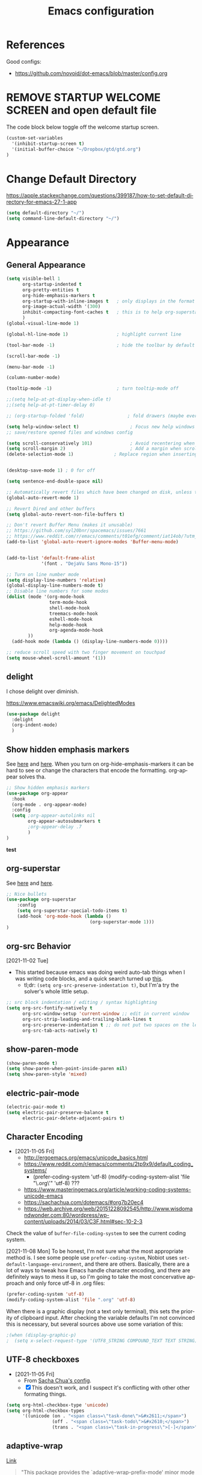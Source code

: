 #+TITLE: Emacs configuration
#+DESCRIPTION: An org-babel based emacs configuration
#+LANGUAGE: en
#+PROPERTY: results silent


* References
Good configs:
- https://github.com/novoid/dot-emacs/blob/master/config.org
* REMOVE STARTUP WELCOME SCREEN and open default file
The code block below toggle off the welcome startup screen.

#+BEGIN_SRC emacs-lisp
(custom-set-variables
  '(inhibit-startup-screen t)
  '(initial-buffer-choice "~/Dropbox/gtd/gtd.org")
)
#+END_SRC
* Change Default Directory
https://apple.stackexchange.com/questions/399187/how-to-set-default-directory-for-emacs-27-1-app
#+BEGIN_SRC emacs-lisp
(setq default-directory "~/")
(setq command-line-default-directory "~/")
#+END_SRC

* Appearance
** General Appearance
#+BEGIN_SRC emacs-lisp
(setq visible-bell 1
      org-startup-indented t
      org-pretty-entities t
      org-hide-emphasis-markers t
      org-startup-with-inline-images t   ; only displays in the format [[file:path-to-file]], nothing else.
      org-image-actual-width '(300)
      inhibit-compacting-font-caches t   ; this is to help org-superstar run quickly with large files
      )
(global-visual-line-mode 1)

(global-hl-line-mode 1)                  ; highlight current line

(tool-bar-mode -1)                       ; hide the toolbar by default (the one with the silly icons)

(scroll-bar-mode -1)

(menu-bar-mode -1)

(column-number-mode)

(tooltip-mode -1)                        ; turn tooltip-mode off

;;(setq help-at-pt-display-when-idle t)
;;(setq help-at-pt-timer-delay 0)

;; (org-startup-folded 'fold)                ; fold drawers (maybe everything?) on org-mode startup

(setq help-window-select t)                   ; Focus new help windows when opened)
;; save/restore opened files and windows config

(setq scroll-conservatively 101)              ; Avoid recentering when scrolling far
(setq scroll-margin 2)                        ; Add a margin when scrolling vertically
(delete-selection-mode 1)               ; Replace region when inserting text


(desktop-save-mode 1) ; 0 for off

(setq sentence-end-double-space nil)

;; Automatically revert files which have been changed on disk, unless the buffer contains unsaved changes
(global-auto-revert-mode 1)

;; Revert Dired and other buffers
(setq global-auto-revert-non-file-buffers t)

;; Don't revert Buffer Menu (makes it unusable)
;; https://github.com/syl20bnr/spacemacs/issues/7661
;; https://www.reddit.com/r/emacs/comments/t01efg/comment/iat14ob/?utm_source=share&utm_medium=web2x&context=3
(add-to-list 'global-auto-revert-ignore-modes 'Buffer-menu-mode)


(add-to-list 'default-frame-alist
             '(font . "DejaVu Sans Mono-15"))

;; Turn on line number mode
(setq display-line-numbers 'relative)
(global-display-line-numbers-mode t)
;; Disable line numbers for some modes
(dolist (mode '(org-mode-hook
                term-mode-hook
                shell-mode-hook
                treemacs-mode-hook
                eshell-mode-hook
                help-mode-hook
                org-agenda-mode-hook
		))
  (add-hook mode (lambda () (display-line-numbers-mode 0))))

;; reduce scroll speed with two finger movement on touchpad
(setq mouse-wheel-scroll-amount '(1))
#+END_SRC


** delight
I chose delight over diminish.

https://www.emacswiki.org/emacs/DelightedModes

#+begin_src emacs-lisp
(use-package delight
  :delight
  (org-indent-mode)
  )
#+end_src
** Show hidden emphasis markers
See [[https://lucidmanager.org/productivity/ricing-org-mode/][here]] and [[https://github.com/awth13/org-appear][here]].
When you turn on org-hide-emphasis-markers it can be hard to see or change the characters that encode the formatting. org-appear solves tha.
#+BEGIN_SRC emacs-lisp
  ;; Show hidden emphasis markers
  (use-package org-appear
    :hook
    (org-mode . org-appear-mode)
    :config
    (setq ;org-appear-autolinks nil
          org-appear-autosubmarkers t
          ;org-appear-delay .7
          )
  )
#+END_SRC
*test*
** org-superstar
See [[https://lucidmanager.org/productivity/ricing-org-mode/][here]] and [[https://github.com/integral-dw/org-superstar-mode][here]].
#+BEGIN_SRC emacs-lisp
  ;; Nice bullets
  (use-package org-superstar
      :config
      (setq org-superstar-special-todo-items t)
      (add-hook 'org-mode-hook (lambda ()
                                 (org-superstar-mode 1)))
  )
#+END_SRC
** org-src Behavior
[2021-11-02 Tue]
- This started because emacs was doing weird auto-tab things when I was writing code blocks, and a quick search turned up [[https://github.com/syl20bnr/spacemacs/issues/13255#issuecomment-592998372][this]].
  - tl;dr: =(setq org-src-preserve-indentation t)=, but I'm'a try the solver's whole little setup.
#+begin_src emacs-lisp
  ;; src block indentation / editing / syntax highlighting
  (setq org-src-fontify-natively t
        org-src-window-setup 'current-window ;; edit in current window
        org-src-strip-leading-and-trailing-blank-lines t
        org-src-preserve-indentation t ;; do not put two spaces on the left
        org-src-tab-acts-natively t)
#+end_src
** show-paren-mode
#+begin_src emacs-lisp
(show-paren-mode t)
(setq show-paren-when-point-inside-paren nil)
(setq show-paren-style 'mixed)
#+end_src
** electric-pair-mode
#+begin_src emacs-lisp
(electric-pair-mode t)
(setq electric-pair-preserve-balance t
      electric-pair-delete-adjacent-pairs t)
#+end_src
** Character Encoding
- [2021-11-05 Fri]
  - http://ergoemacs.org/emacs/unicode_basics.html
  - https://www.reddit.com/r/emacs/comments/2tp9x9/default_coding_systems/
    - (prefer-coding-system 'utf-8) (modify-coding-system-alist 'file "\.org\'" 'utf-8) ???
  - https://www.masteringemacs.org/article/working-coding-systems-unicode-emacs
  - https://sachachua.com/dotemacs/#org7b20ec4
  - https://web.archive.org/web/20151228092545/http://www.wisdomandwonder.com:80/wordpress/wp-content/uploads/2014/03/C3F.html#sec-10-2-3

Check the value of =buffer-file-coding-system= to see the current coding system.

[2021-11-08 Mon] To be honest, I'm not sure what the most appropriate method is. I see some people use =prefer-coding-system=, Nobiot uses =set-default-language-environment=, and there are others. Basically, there are a lot of ways to tweak how Emacs handle character encoding, and there are definitely ways to mess it up, so I'm going to take the most concervative approach and only force utf-8 in .org files:
#+begin_src emacs-lisp
(prefer-coding-system 'utf-8)
(modify-coding-system-alist 'file ".org" 'utf-8)
#+end_src


When there is a graphic display (not a text only terminal), this sets the priority of clipboard input. After checking the variable defaults I'm not convinced this is necessary, but several sources above use some variation of this:
#+begin_src emacs-lisp
;(when (display-graphic-p)
;  (setq x-select-request-type '(UTF8_STRING COMPOUND_TEXT TEXT STRING)))
#+end_src
** UTF-8 checkboxes
- [2021-11-05 Fri]
  - From [[https://sachachua.com/dotemacs/#orgabdc8bc][Sacha Chua's config]].
  - [X] This doesn't work, and I suspect it's conflicting with other other formating things.

#+begin_src emacs-lisp
(setq org-html-checkbox-type 'unicode)
(setq org-html-checkbox-types
      '((unicode (on . "<span class=\"task-done\">&#x2611;</span>")
                 (off . "<span class=\"task-todo\">&#x2610;</span>")
                 (trans . "<span class=\"task-in-progress\">[-]</span>"))))
#+end_src
** adaptive-wrap
[[https://elpa.gnu.org/packages/adaptive-wrap.html][Link]]
#+begin_quote
"This package provides the `adaptive-wrap-prefix-mode' minor mode which sets
the wrap-prefix property on the fly so that single-long-line paragraphs get
word-wrapped in a way similar to what you'd get with M-q using
adaptive-fill-mode, but without actually changing the buffer's text."
#+end_quote

[[https://github.com/emacs-straight/adaptive-wrap/blob/master/adaptive-wrap.el][Source Code]]

It solves my issue of wanting the first line of my paragraphs indented well enough.

See [[https://emacs.stackexchange.com/a/14590][here]] and [[https://stackoverflow.com/a/13561223][here]] for examples of calling it in config, but no examples with use-package yet.

** Windows split behavior
[[https://emacs.stackexchange.com/a/33756][Source]], thought most of the more complicated bits aren't going to be invoked much. In fact, you can get rid of them and just the changed split thresholds will get the performance that I want (split to the left or right, instead of always creating these lower splits).
#+BEGIN_SRC emacs-lisp
(setq split-height-threshold 80
      split-width-threshold 80)

(defun my-split-window-sensibly (&optional window)
    "replacement `split-window-sensibly' function which prefers vertical splits"
    (interactive)
    (let ((window (or window (selected-window))))
        (or (and (window-splittable-p window t)
                 (with-selected-window window
                     (split-window-right)))
            (and (window-splittable-p window)
                 (with-selected-window window
                     (split-window-below))))))

(setq split-window-preferred-function 'my-split-window-sensibly)
#+END_SRC


** Themes:
*** gruvbox-theme
Use the [[https://github.com/Greduan/emacs-theme-gruvbox][gruvbox theme]].

This has been superceded by [[*doom-themes][doom-themes]].
#+begin_src emacs-lisp
(use-package gruvbox-theme
  :config
  (load-theme 'gruvbox-dark-medium t)
  )
#+end_src
** which-key
From [[https://www.youtube.com/watch?v=mBPQI71XaXU][here]].
And mostly [[https://dev.to/deciduously/how-i-emacs-and-so-can-you-packages-m9p][here]].
Documentation [[https://github.com/justbur/emacs-which-key#initial-setup][here]]
#+begin_src emacs-lisp
(use-package which-key
  :init
  (which-key-mode)
  :config
  (which-key-setup-side-window-bottom)
  (setq which-key-sort-order 'which-key-key-order)
  ;; Allow C-h to trigger which-key before it is done automatically
  (setq which-key-show-early-on-C-h t)
  ;; make sure which-key doesn't show normally but refreshes quickly after it is
  ;; triggered.
  (setq which-key-idle-delay 10)
  (setq which-key-idle-secondary-delay 0.05)
  :bind (("C-h m" . which-key-show-top-level))
  :delight which-key-mode)

#+end_src
** minimap
For some reasons, this does not work in an org document.
Which is very sad, but I'm keeping it here anyway.

[2023-08-01 Tue] - Solved it. See [[https://stackoverflow.com/a/29441574][here]].
- Yeah, this is really messy and not working how I want, so...

Also, check out [[https://github.com/zk-phi/sublimity][sublimity]] sometime for a possible alternative.

#+begin_src emacs-lisp
(use-package minimap
  :config
  ;; (setq minimap-major-modes '(prog-mode))
  ;; (setq minimap-window-location 'right)
  ;; (setq minimap-automatically-delete-window nil)
  ;; (setq minimap-recreate-window 't)
  
)
#+end_src
** eglot
eglot is a language service provider. It gives information on things like syntax.
#+begin_src emacs-lisp

#+end_src
* Remapping
#+begin_src emacs-lisp
(global-set-key (kbd "C-v") 'yank)
(global-set-key (kbd "M-v") 'kill-ring-save)
(global-set-key (kbd "C-z") 'undo-tree-undo)
;; (global-set-key (kbd "C-S-v") 'scroll-up-command)
(global-set-key (kbd "C-:") 'eval-expression)
(global-set-key (kbd "C-h n") nil)
(global-set-key (kbd "C-h C-n") nil)
;(global-set-key (kbd "C-x 4-s") 'window-swap-states) ; not working
(global-set-key (kbd "M-z") 'zap-up-to-char)
(global-set-key (kbd "<mouse-3>") 'mouse-major-mode-menu)
(global-set-key (kbd "<C-mouse-3>") 'mouse-popup-menubar)

#+end_src
* Completion Tools
See [[https://www.youtube.com/watch?v=Vx0bSKF4y78&t=6s][this video]].
And [[https://lucidmanager.org/productivity/emacs-completion-system/][this page]].
** helm-org-rifle
#+BEGIN_SRC emacs-lisp
(use-package helm-org-rifle)
#+END_SRC

** helm
#+BEGIN_SRC emacs-lisp
(use-package helm
  :delight helm-mode
  :config
  (require 'helm-config)

  :init
  (helm-mode 1)
  :bind
  (("M-x"     . helm-M-x) ;; Evaluate functions
   ("C-x C-f" . helm-find-files) ;; Open or create files
   ("C-x b"   . helm-mini) ;; Select buffers
   ("C-x C-r" . helm-recentf) ;; Select recently saved files
   ("C-c i"   . helm-imenu) ;; Select document heading
   ("M-y"     . helm-show-kill-ring) ;; Show the kill ring
   )
  )
#+END_SRC

** corfu
Pulled directly from [[https://github.com/Gavinok/emacs.d/blob/main/init.el][here]].
Explained [[https://www.youtube.com/watch?v=Vx0bSKF4y78&t=568s][here]].

This really only works with code, and I don't really edit code in emacs yet, so I've commented it out for now until I return to it.

#+begin_src emacs-lisp
;(use-package corfu
;  ;; Optional customizations
;  :custom
;  (corfu-cycle t)                 ; Allows cycling through candidates
;  (corfu-auto t)                  ; Enable auto completion
;  (corfu-auto-prefix 2)
;  (corfu-auto-delay 0.0)
;  (corfu-echo-documentation 0.25) ; Enable documentation for completions
;  (corfu-preview-current 'insert) ; Do not preview current candidate
;  (corfu-preselect-first nil)
;  (corfu-on-exact-match nil)      ; Don't auto expand tempel snippets
;
;  ;; Optionally use TAB for cycling, default is 'corfu-complete'.
;  :bind (:map corfu-map
;              ("M-SPC" . corfu-insert-separator)
;              ("TAB"     . corfu-next)
;              ([tab]     . corfu-next)
;              ("S-TAB"   . corfu-previous)
;              ([backtab] . corfu-previous)
;              ("S-<return>" . corfu-insert)
;              ("RET"     . nil) ;; leave my enter alone!
;              )
;
;  :init
;  (global-corfu-mode)
;  (corfu-history-mode)
;  :config
;  (setq tab-always-indent 'complete)
;  (add-hook 'eshell-mode-hook
;            (lambda () (setq-local corfu-quit-at-boundary t
;                              corfu-quit-no-match t
;                              corfu-auto nil)
;              (corfu-mode))))

#+end_src

* regex stuff
https://www.masteringemacs.org/article/re-builder-interactive-regexp-builder
https://karthinks.com/software/bridging-islands-in-emacs-1/
https://github.com/joddie/pcre2el


* Spelling
** aspell
aspell is the spell-check engine which ispell or flyspell use in their backend.

I used [[https://www.reddit.com/r/emacs/comments/nill3z/what_is_the_correct_way_to_spellchecking_on/][these]] [[https://www.reddit.com/r/emacs/comments/nill3z/what_is_the_correct_way_to_spellchecking_on/][two]] reddit posts to start, then [[https://emacs.stackexchange.com/a/45752][this]] stack exchange answer to muddle through getting this to work on Windows.

I ended up adding all three of these to PATH cause the first one alone didn't work:
- =C:\msys64\mingw64\bin\=
- =C:\msys64\mingw64\lib\=
- =C:\msys64\mingw64\lib\aspell-0.60=

Oh yeah, and I did the whole thing through =msys32= as laid out in the stack exchange article linked above, mostly because that's the only way to get the version 0.60 build and emacs 26+ doesn't accept the 0.50 build available online, which is the most recent one available for Windows (from 2002).

For a little more about how aspell is called into emacs, see [[https://emacs.stackexchange.com/a/60722][here]].


I've been getting weird results with too many suggestions including a bunch on non-words. [[http://blog.binchen.org/posts/what-s-the-best-spell-check-set-up-in-emacs/][This blog post]] is the only thing I've found which depicts exactly my problem. Seems like it has something to do with ispell and flycheck colliding over the =--run-together= argument, which is sounds like may have been replaced by =--camel-case=?


#+begin_src emacs-lisp
(cond
 ((string-equal system-type "windows-nt")
  (progn
    (setq ispell-program-name "aspell")
    (setq ispell-extra-args '("--sug-mode=ultra"
			      "--lang=en_US"
			      "--camel-case"
			      )))))

#+end_src
** flyspell-correct
The [[https://github.com/d12frosted/flyspell-correct][github page]] for flyspell-correct covers the install just fine.

Check out [[https://stackoverflow.com/a/60034059][this stack overflow]] for some stuff turning the right version on in the right modes. In particular, I borrowed a bunch from [[https://stackoverflow.com/a/60034059][this answer]].

#+begin_src emacs-lisp
(use-package flyspell-correct
  :ensure t
  :after flyspell
  :bind (:map flyspell-mode-map
	      ("C-;" . flyspell-correct-wrapper)
	      )
  )

(use-package flyspell-correct-helm
  :ensure t
  :after flyspell-correct
  :config
  (defun flyspell-most-modes() 
     (add-hook 'text-mode-hook 'flyspell-mode) 
     (add-hook 'prog-mode-hook 'flyspell-prog-mode)
     (dolist (hook '(change-log-mode-hook log-edit-mode-hook)) 
       (add-hook hook (lambda () 
                        (flyspell-mode -1)))))
  (flyspell-most-modes))
#+end_src

* multiple-cursors

[[https://www.reddit.com/r/emacs/comments/iu0euj/comment/g5i3lcr/?utm_source=share&utm_medium=web2x&context=3][Source]].

#+begin_src emacs-lisp
(use-package multiple-cursors
  :ensure   t
  :bind (("H-SPC" . set-rectangular-region-anchor)
         ("C-M-SPC" . set-rectangular-region-anchor)
         ("C->" . mc/mark-next-like-this)
         ("C-<" . mc/mark-previous-like-this)
         ("C-c C->" . mc/mark-all-like-this)
         ("C-c C-SPC" . mc/edit-lines)
	   ("C-S-<mouse-1>" . 'mc/add-cursor-on-click)
         ))
#+end_src

* org derivatives
** Design
- [[https://www.reddit.com/r/orgmode/comments/i16xti/question_any_problems_assigning_orgroamdirectory/][This]] has some good notes about how org-mode and org-roam directories should relate.
  - You don't want org-agenda looking at your org-roam dir. It's not optimized to parse lots of small files.
  - I believe that your cannot run roam backlinks to files outside of roam's designated dir.
  - Many people have a dir for each, side by side, so roam backlinks will not work with org-roam files.
  - However, in theory you can assign both to the same dir, then tweak all your org-roam-capture-templates to create files in a org-roam subdir. In theory, this gets you the best of both worlds (assuming you tell org-agenda not to search the roam subdir).
  - People often create a subdir within their org-roam dir to contain their dailies.

- [[https://www.orgroam.com/manual.html#How-do-I-have-more-than-one-Org_002droam-directory_003f][This]] explains how to set the value of org-roam-directory to be different in different directories.

*** File Structure:
#+begin_example

org
|    roam-note1.org
|    roam-note2.org
|
|
|----gtd
|    |    gtd.org
|    |    |    * Projects
|    |    |    * Work
|    |    |    * All the little things
|    |    inbox.org for captures
|    |    
|    |----gtd-archive (backup, auto-save, and archive for gtd material)
|----templates
|----notes-archive (backup, auto-save, and archive for roam notes)
|----dailies  
|    |    date.org
|    |    date.org
|----images

#+end_example

[2023-02-05 Sun] But I'm thinking of changing to something more like:

#+begin_example

org
|    roam-note1.org
|    roam-note2.org
|
|
|----gtd
|    |----gtd1.org for personal projects
|    |----gtdcf.org for work
|    |----gtd2.org for all the little things
|    |----inbox.org for captures
|    |----gtd-archive (backup, auto-save, and archive for gtd material)
|----templates
|----notes-archive (backup, auto-save, and archive for roam notes)
|----dailies  
|    |    date.org
|    |    date.org
|----images

#+end_example
*** Work Flow:
- Text enters the system through either captures (witch get appended to a heading in inbox.org) or through a daily note, which serves as more of a daily workspace for ideas that need forming, especially for thoughts that I am discovering and so don't have any sort of title. Text from a daily note might get moved into a capture once it has a little more clarity.
  - Daily notes serve as both workspaces for ideas that need forming and as a narrative or documentation of my day as I write to myself to find out what I am thinking.
    - Text that reaches some form should get refiled, either into the inbox or gtd or some permanent note. In the case of the latter, include a link.
- Tasks and projects (groups of tasks) go to gtd.org
- 

Gah, I'm thinking in too much detail already.
Think about how you think, and how my brain likes to flow through these things over time.

I start with one of 7 things:
1. An addition to an existing work.
2. A task; something I need to do, or a bunch of somethings (a project)
3. An idea, or an inspiration. It may take a while to figure out where it should go, or even what to call it.
4. A question; a line of inquiry. This too might change and narrow or split in its pursuit.
5. Notes on a meeting, the events of the day, and/or an important piece of information that I need to retain and access in the future.
6. An 'original' or synthesized thought; a conclusion, rooted in sources but standing on its own.
7. Notes on a 'text', or extracts, with bibliographic reference to that text.

It begins as either a dashed off thing, to be removed from my thoughts as soon as possible in order to not interrupt a focus, or as a shaped an growing thing that slowly takes form as I work it in my daily note.

Once it is sufficiently fleshed out and contextualized to stand on its own (that I may find it again, having fully forgotten it, I should not wonder the when, what, or why of it and be vexxed) it should be moved to the appropriate place.
What I don't know (and do not /yet/ need to know) is the nature of these places. Should they be files? Headings? Directories? Tags?
For instance, should most all of my tasks, my agenda, reside in my gtd.org as it has? Or should projects get their own roam nodes? That could be sensible if I wish to combine my line of inquiry and synthesis on the subject with its labors. But do I? I suspect not.
Regardless, I don't need to certify that yet. I am still creating a higher level map of my flows.

So, once a thing is formed, it could be of two types:
1. A scrap, that stands alone, but essentially lifeless. A passing task, or a snippet of an idea that does not immediately catch my interest, or what have you. Fuel, or bricks, depending on your metaphor.
2. A question, or a vision to be manifested, or a creative urge. A line of inquiry, or a project. The spark or the ember that brings the rest together.

Then the question is whether this thing will live within my field of vision or get tucked away somewhere, to be reviewed in due time.
In the first case, excellent. Such a thing will be =active= in some way.
In the latter, I must have some way of recycling it, of allowing it to sift to the top periodically and be reviewed. However I mark or segregate them, the important bit is the periodicity of it. Should I consider it again in a week? a month? Next quarter or next year?
These are the =reviews=: weekly, monthly, quarterly, yearly.

How do notes and tasks relate and play together?
A whole beast will be both a project and a line of inquiry. They will be largely parallel, with links to specific todo items sprinkled in the body of inquiry.

A line of inquiry (LOI) is the burbling ball of thoughts and questions and links and bits of resources. It is both the working space for the act of inquiry and also the index with links to notes on text, fully formed ideas or principles, etc. As my inquiry generates reference material and complete thoughts, they will get spun off and linked to.
- Roam links (I think) can exist at a specific point in the text, but point to a whole text.
- As such, an LOI will have many links out but almost not links in.
- If you find you want to link to a specific bit of the LOI, that's probably a sign that that chunk should be spun out into its own node.



** org-mode

#+BEGIN_SRC emacs-lisp
(use-package org
  :ensure nil
  :bind (("C-c l" . org-store-link)
         ("C-S-v" . scroll-other-window)
         ("M-V" . scroll-other-window-down)
	     ("C-c ." . org-time-stamp)
	     ("C-S-l" . org-toggle-link-display)
        )
)
#+END_SRC
*** org-todo-keywords
My keyword system begins with TODO, then can progress in either:
- =REVIEW=: the task needs clarification, to be broken up, or possibly to be cancelled
- =NEXT=: the task is on deck
- =OPEN=: tasks which repeat regularly -- I use these to accumulate time
- =EVENT=: scheduled events
- =STARTED=: the task has been begun but is not finished
- =WAITING=: the task is waiting for something (requires a note)
- =HOLD=: the task is not active but is not waiting for a specific trigger (requires a note)
- =CANCELED= / =DONE=

(There is also a separate keyword sequence for projects)



#+BEGIN_SRC emacs-lisp
(setq org-todo-keywords
 '((sequence
    "TODO(t)"
    "NEXT(n)"
    "STARTED(s!)"
    "WAITING(w@/!)"
    "REVIEW(r)"
    "HOLD(h@/!)"
    "|"
    "CANCELED(x!)"
    "DONE(d!)")
   (sequence
    "OPEN(o)"
    "EVENT(e)"
    "|"
    "COMPLETE(c)")
   (sequence
    "PROJECT - OPEN(p!)"
    "PROJECT - ON-HOLD(@/!)"
    "|"
    "FINISHED(f!)")))
(setq org-todo-keyword-faces
  '(("TODO". "purple")
    ("NEXT" . "magenta")
    ("STARTED" . "pink")
    ("WAITING" . "blue")
    ("REVIEW" . "orange")
    ("HOLD" . "cyan")
    ("CANCELED" . "green")
    ("DONE" . "green")
    ("OPEN" . (:foreground "white" :background "purple"))
    ("EVENT" . (:foreground "white" :background "blue"))
    ("COMPLETE" . (:foreground "white" :background "dark green"))
    ("PROJECT - OPEN" . (:foreground "red" :weight bold))
    ("PROJECT - ON-HOLD" . (:foreground "cyan" :weight bold))
    ("FINISHED" . (:foreground "green" :weight bold))))
#+END_SRC
*** org-log-into-drawers
See [[https://stackoverflow.com/questions/63797643/hide-org-todo-state-changes-in-drawer-or-properties][here]].

Setting this variable to true moves the logs generated by state changes into a drawer and out of site.
#+begin_src emacs-lisp
(setq org-log-into-drawer t)
#+end_src
*** org-todo-state-tags-triggers
http://doc.norang.ca/org-mode.html#ToDoStateTriggers
http://doc.endlessparentheses.com/Var/org-todo-state-tags-triggers.html

Different keywords will add or remove corresponding tags.
- Moving a task to =TODO=:
  - Removes =review=, =next=, =started=, and =waiting= tags
- Moving a task to =REVIEW=:
  - Adds the =review= tag
  - Removes =next= and =waiting= tags
  - May retain the =started= tag
- Moving a task to =NEXT=:
  - Adds the =next= tag
  - Removes =review=, and =waiting= tags
  - May retain the =started= tag
- Moving a task to =STARTED=:
  - Adds the =started= tag
  - Removes the =review=, =next=, and =waiting= tags
  - NB: a task, once started, should retain its =started= tag until it is moved to a done state
  - NB: a started task can wait, but a waiting task, once started, is no longer waiting
- Moving a task to =WAITING=:
  - Adds the =waiting= tag
  - Removes the =next= tag
  - May retain the =review= or =started= tags
- Moving a task to =OPEN= or =EVENT= or =CLOSED=:
  - Removes all other tags
  - Moving to =OPEN= adds the =open= tag
  - Moving to =EVENT= adds the =event= tag
- Moving a task to =CANCELED= adds the =canceled= tag
- Moving a task to =DONE= removes the =canceled= tag
- Moving a task to a todo state removes the =canceled= tag
- Moving a task to a done state (=CANCELED= or =DONE=) removes all todo tags

Also, assigning any project states assigns the =project= tag, which retains even if it is moved to =FINISHED= or =CANCELED=, and assigning any other keyword (or no keyword) removes the =project= tag.

Finally, the =next=, =started=, and =project= tags are excluded from inheritance. Consequently, the =review=, =waiting=, =hold=, and =canceled= tags are inherited.
#+begin_src emacs-lisp
(setq org-todo-state-tags-triggers
;; Triggers for state changes
      (quote (
              ;; Move to TODO removes the review, next, started, waiting, hold, open, event, and project tags
              ("TODO" ("REVIEW") ("NEXT") ("STARTED") ("WAITING") ("HOLD") ("OPEN") ("EVENT") ("PROJECT"))

              ;; Move to REVIEW adds review tag
              ;; Move to REVIEW removes next, waiting, hold, open, event, and project tags
              ("REVIEW" ("REVIEW" . t) ("NEXT") ("WAITING") ("HOLD") ("OPEN") ("EVENT") ("PROJECT"))

              ;; Move to NEXT adds next tag
              ;; Move to NEXT removes review, waiting, hold, open, event, and project tags
              ("NEXT" ("NEXT" . t) ("REVIEW") ("WAITING") ("HOLD") ("OPEN") ("EVENT") ("PROJECT"))

              ;; Move to STARTED adds the started tag
              ;; Move to STARTED removes review, next, waiting, hold, open, event, and project tags
              ("STARTED" ("STARTED" . t) ("REVIEW") ("NEXT") ("WAITING") ("HOLD") ("OPEN") ("EVENT") ("PROJECT"))

              ;; Move to WAITING adds the waiting tag
              ;; Move to WAITING removes the next, hold, open, event, and project tags
              ("WAITING" ("WAITING" . t) ("NEXT") ("HOLD") ("OPEN") ("EVENT") ("PROJECT"))

	            ;; Move to HOLD adds the hold tag
	            ;; Move to HOLD removes next, waiting, open, event, and project tags
              ("HOLD" ("HOLD" . t) ("NEXT") ("WAITING") ("OPEN") ("EVENT") ("PROJECT"))

              ;; Move to OPEN adds the open tag
	            ;; Move to OPEN removes the review, next, waiting, hold, event, and project tags
              ("OPEN" ("OPEN" . t) ("REVIEW") ("NEXT") ("WAITING") ("HOLD") ("EVENT") ("PROJECT"))

              ;; Move to EVENT add the event tag
	            ;; Move to EVENT removes the review, next, waiting, hold, open, and project tags
	            ("EVENT" ("EVENT" . t) ("REVIEW") ("NEXT") ("WAITING") ("HOLD") ("OPEN") ("PROJECT"))
	      
              ;; Move to canceled adds the canceled tag
	            ;; Move to canceled removes the project tag
              ("CANCELED" ("CANCELED" . t) ("PROJECT"))

	            ;; Move to done removes the canceled and project tags
	            ("DONE" ("CANCELED") ("PROJECT"))
              
              ;; Move to any todo state removes the canceled tag
              (todo ("CANCELED"))
              ;; Move to any done state removes review, next, started, waiting, open, and event tags
              (done ("REVIEW") ("NEXT") ("STARTED") ("WAITING") ("OPEN") ("EVENT"))

              ;; Assigning "PROJECT - OPEN" or "FINISHED" states adds the project tag and removes review, next, started, waiting, hold, open, and event tags
              ;; Assigning the "PROJECT - ON-HOLD" state adds the project and hold tags and removes review, next, started, waiting, hold, open, and event tags
              ("PROJECT - OPEN" ("PROJECT" . t) ("REVIEW") ("NEXT") ("STARTED") ("WAITING") ("HOLD") ("OPEN") ("EVENT"))
              ("PROJECT - ON-HOLD" ("PROJECT" . t) ("HOLD" . t) ("REVIEW") ("NEXT") ("STARTED") ("WAITING"))
              ("FINISHED" ("PROJECT" . t) ("REVIEW") ("NEXT") ("STARTED") ("WAITING") ("HOLD") ("OPEN") ("EVENT"))

              ;; Assigning no keyword removes all tags
              ("" ("REVIEW") ("NEXT") ("STARTED") ("WAITING") ("HOLD") ("OPEN") ("EVENT") ("PROJECT") ("CANCELED"))
             )))

(setq org-tags-exclude-from-inheritance '("NEXT" "STARTED" "PROJECT" "OPEN" "EVENT"))
#+end_src
*** org-capture

https://orgmode.org/guide/Capture.html
#+BEGIN_SRC emacs-lisp

(global-set-key "\C-cc" 'org-capture)

(setq org-capture-templates
      '(("t" "Todo [gtd]" entry (file "~/Dropbox/org/gtd/gtd.org") "* TODO %i%?")
	      ("i" "Todo [inbox]" entry (file+headline "~/Dropbox/org/gtd/inbox.org" "Tasks") "* TODO %i%?")
	      ("c" "Capture [inbox]" entry (file+headline "~/Dropbox/org/gtd/inbox.org" "Capture") "* %i%?")
        ("T" "Tickler" entry (file+headline "~/Dropbox/org/gtd/tickler.org" "Tickler") "* %i%? \n %U")))

#+END_SRC

**** org-capture-templates
https://orgmode.org/manual/Template-elements.html
*** org-agenda
**** How to use agenda and general file system thoughts
So I'm thinking about how I'm going to use org-agenda, and more broadly how I'm going to organize around GTD.
Now that I've actually looked at the agenda view and poked around a little bit, I note a few things:
- Timestamps are important. If it isn't dealined or scheduled or what have you, it's not going to show up in the calendar portion of the agenda view.
- The follow-on to that is using priorities, keywords, and tags. These are what you use to sort out an otherwise undifferentiated list of tasks.
  - Can I sort by [[https://orgmode.org/manual/Effort-Estimates.html][effort]] as well?
- The file containing the task is shown, which suggests that maybe I want to keep different kind of stuff in different files. Like, projects, birthdays, repeating tasks, miscellaneous tasks, routine/habits, etc.
  - Alternatively, maybe I can make the file not display??
    - Yes, see [[*Customize agenda-view][Customize agenda-view]] below
  - It actually shows the agenda items "category", which just defaults to the file name, but can be specified [[https://orgmode.org/manual/Categories.html][like so]]: =#+CATEGORY: Thesis=
- Important to note, that I am currently imagining that my GTD and my org-roam notes exist side-by-side but largely separately, or at least as two distinct systems.
  - A series of org files will hold all my tasks, schedules, projects, people,   etc.
  - Then all of my notes and developing thoughts and such will live in the zettelkasten.
    - *I am not anticipating having and TODO items in the roam files*
  - The main point of connection will be the index files in roam, which will connect to project trees in GTD (and of course, individual TODOs can link to other items or clusters in roam)
  - 

**** org-agenda commands
Org-agenda commands can be found [[https://orgmode.org/manual/Agenda-Commands.html][here]].

#+BEGIN_SRC emacs-lisp
(global-set-key "\C-ca" 'org-agenda)
#+END_SRC
**** org-agenda-files
!!! None of the bits in this code-block seem to be running by default. I have to manually run these lines to find the gtd items or to truncate lines. !!!
- [2022-03-09 Wed] I may have fixed this by switching it to a list. But maybe not. I haven't restarted emacs yet.
- [2022-03-13 Sun] Nope, still isn't running by default. Super weird.
  - The common source of this problem seems to be ='(org-agenda-files nil)= showing up in the =(customs-set-variable...)= block in the init.el file, which supersedes the line I have here, but that's not my problem. I used =helm-org-rifle= to search for =org-agenda-files= and all I got where the lines right here.
  - So far [[https://emacs.stackexchange.com/questions/59392/org-agenda-not-loading-org-agenda-files-funkiness][this]] is the closest thing to my problem I've found, and the only thing that could be a solution: "customize the org-agenda-files variable and save it for all future sessions".
  - SOLVED: I checked =emacs-config.el=, which should be a file of all emacs-lisp code in =emacs-config.org=, as compiled by babel (I think) during the loading of =init.el=. And what do you know? "=org-agenda-files=" wasn't in it at all. So I figure there's something wrong with the =#+BEGIN_SRC emacs-lisp...#+END_SRC= such that it wasn't getting recognized and its contents wasn't getting added to =emacs-config.el=. Buuuut it looks fine? Regardless I made a new block and copied over the lisp line, evaluated the file, and now it works.
    - I leave the defective code block here, with it's content commented out, for posterity/curiosity's sake.

#+begin_src emacs-lisp
(setq org-agenda-files (list
			"~/Dropbox/org/gtd/gtd.org"    "~/Dropbox/org/gtd/people.org" "~/Dropbox/org/gtd/cf-gtd.org"
			"~/Dropbox/org/gtd/career-gtd.org"
			"~/Dropbox/org/gtd/finance-gtd.org"
			"~/Dropbox/org/gtd/fun-gtd.org"
			"~/Dropbox/org/gtd/family-gtd.org"
			"~/Dropbox/org/gtd/health-gtd.org"
			"~/Dropbox/org/gtd/romance-gtd.org"
			"~/Dropbox/org/gtd/spirit-gtd.org"))
#+end_src

**** Word wrapping in agenda buffers


#+BEGIN_SRC emacs-lisp
(add-hook 'org-agenda-mode-hook
;; Disables word-wrap and enables truncate-line in agenda buffers
          (lambda ()
            (visual-line-mode -1)
            (toggle-truncate-lines 1)))


#+END_SRC emacs-lisp

**** Truncating fields in agenda view
Formatting fields in agenda-view:
- https://lists.gnu.org/archive/html/emacs-orgmode/2010-01/msg00744.html
- http://doc.endlessparentheses.com/Var/org-agenda-prefix-format.html

#+begin_src emacs-lisp
(defvar my-org-agenda-list-category t)
(defun my-org-agenda-toggle-list-category ()
  "Toggles whether category/file name appears or not at the left
  of entries in agenda listings. Useful to unclutter listings."
  (interactive)
  (if my-org-agenda-list-category
      (progn 
        (setq my-org-agenda-list-category nil)
        (setq org-agenda-prefix-format
              '((agenda  . "  %-12:c%?-12t% s")
                (timeline  . "  % s")
                (todo  . "  %-12:c")
                (tags  . "  %-12:c")
                (search . "  %-12:c")))
        )
    (setq my-org-agenda-list-category t)
    (setq org-agenda-prefix-format
          '((agenda  . "  %?-12t% s")
            (timeline  . "  % s")
            (todo  . "  ")
            (tags  . "  ")
            (search . "  ")))
    )
  (org-agenda-redo))

(add-hook 
 'org-mode-hook
 (lambda ()
   (define-key org-agenda-keymap   "L" 'my-org-agenda-toggle-list-category)
   (define-key org-agenda-mode-map "L" 'my-org-agenda-toggle-list-category)
   ))
#+end_src
**** Customize agenda-view
From [[https://github.com/alphapapa/org-super-agenda/blob/master/examples.org][here]] -- modified.
#+begin_src emacs-lisp
(setq ;spacemacs-theme-org-agenda-height nil
      org-agenda-time-grid '((daily today require-timed) (600 900 1200 1500 1800 2100)
 "......" "----------------------" nil)
      org-agenda-skip-scheduled-if-done t
      org-agenda-skip-deadline-if-done t
      org-agenda-include-deadlines t
      org-agenda-include-diary t
      org-agenda-block-separator 9472
      org-agenda-compact-blocks nil
      org-agenda-start-with-log-mode nil)
#+end_src
**** Set agenda to open in new frame
[[https://www.reddit.com/r/orgmode/comments/kwko93/comment/gj536oq/?utm_source=share&utm_medium=web2x&context=3][Source]].
#+BEGIN_SRC emacs-lisp

(setq org-agenda-window-setup 'current-window); agenda takes current window

(setq org-agenda-restore-windows-after-quit t); restore window configuration on exit
#+END_SRC
**** Configure org-agenda-follow-mode

#+BEGIN_SRC emacs-lisp
(setq org-agenda-start-with-follow-mode nil)
#+END_SRC

**** Using org-agenda with org-roam
Normally these don't mix well. Org-agenda checks every in a targeted directory for todo items, and since org-roam creates tons of little files this makes the process very slow, so the usual practice is to segregate all your agenda files in their of directory.
However, [[https://d12frosted.io/posts/2021-01-16-task-management-with-roam-vol5.html][someone has written some code to efficiently let agenda find todo items in roam nodes]].
**** org-super-agenda
https://github.com/alphapapa/org-super-agenda
https://github.com/alphapapa/org-super-agenda/blob/master/examples.org
https://emacs.christianbaeuerlein.com/my-org-config.html#org1dc75dd
https://config.daviwil.com/workflow


From [[https://github.com/alphapapa/org-super-agenda/blob/master/examples.org][here]] -- modified

[2023-08-23 Wed]
- See [[https://emacs.stackexchange.com/questions/38183/how-to-exclude-a-file-from-agenda][here]] for inspiration to create agenda focusing on or excluding my work GTD
- [[https://orgmode.org/manual/Storing-searches.html][Relevant manual page]]
- Seems like super-agenda is conflicting with the basic agenda tag filtering
  - Just [[https://github.com/alphapapa/org-super-agenda/blob/master/examples.org#books-to-read][RTFM]] next time


#+begin_src emacs-lisp

(use-package org-super-agenda
    :after org
    :config
    (org-super-agenda-mode)
    (setq org-agenda-custom-commands
          '(("z" "Super view"
             ((agenda "" ((org-agenda-span 'day)
                          (org-super-agenda-groups
                           '((:name "Today"
                                    :time-grid t
                                    :date today
                                    :todo "TODAY"
                                    :scheduled today
                                    :order 1)))))
              (alltodo "" ((org-agenda-overriding-header "")
                           (org-super-agenda-groups
                            '(
                              (:name "On Hold"
                                      :tag "HOLD"
                                      :order 30)
			      (:name "Review"
				     :tag "REVIEW"
				     :order 8)
                              (:name "Overdue"
                                     :deadline past
                                     :order 1)
			      (:name "Behind Schedule"
				     :scheduled past
				     :order 2)
                              (:name "Today"
                                     :deadline today
				     :scheduled today
                                     :order 3)
			      (:name "Next"
                                     :todo "NEXT"
                                     :order 6)
			      (:name "Started"
				     :todo "STARTED"
			             :order 7)
                              ;; (:name "Important"
                              ;;        :tag "Important"
                              ;;        :priority "A"
                              ;;        :order 7)
                              (:name "Other Items"
                                     :todo "TODO"
                                     :priority nil
                                     :order 8)
                              (:name "Waiting"
                                     :tag "WAITING"
                                     :order 9)
                              (:name "Due Soon"
                                     :deadline future
                                     :order 10)
                              (:name "Someday"
                                     :priority "C"
                                     :order 20)
                              (:name "Projects"
                                     :todo "PROJECT - OPEN"
                                     :order 25)
			      ;(:discard (:tag "PROJECT"))
                              ))))))
	    ("w" "Work niew"
             ((agenda "" ((org-agenda-span 'day)
                          (org-super-agenda-groups
                           '((:name "Today"
                                    :time-grid t
                                    :date today
                                    :todo "TODAY"
                                    :scheduled today
                                    :order 1)))))
              (alltodo "" ((org-agenda-overriding-header "")
                           (org-super-agenda-groups
                            '(
			      (:discard (:not (:tag "CF")))
                              (:name "On Hold"
                                      :tag "HOLD"
                                      :order 30)
			      (:name "Review"
				     :tag "REVIEW"
				     :order 8)
                              (:name "Overdue"
                                     :deadline past
                                     :order 1)
			      (:name "Behind Schedule"
				     :scheduled past
				     :order 2)
                              (:name "Today"
                                     :deadline today
				     :scheduled today
                                     :order 3)
			      (:name "Next"
                                     :todo "NEXT"
                                     :order 6)
			      (:name "Started"
				     :todo "STARTED"
			             :order 7)
                              (:name "Other Items"
                                     :todo "TODO"
                                     :priority nil
                                     :order 8)
                              (:name "Waiting"
                                     :tag "WAITING"
                                     :order 9)
                              (:name "Due Soon"
                                     :deadline future
                                     :order 10)
                              (:name "Someday"
                                     :priority "C"
                                     :order 20)
                              (:name "Projects"
                                     :todo "PROJECT - OPEN"
                                     :order 25)
                              ))))
	      ))
	    ("b" "everything But work"
             ((agenda "" ((org-agenda-span 'day)
                          (org-super-agenda-groups
                           '((:name "Today"
                                    :time-grid t
                                    :date today
                                    :todo "TODAY"
                                    :scheduled today
                                    :order 1)))))
              (alltodo "" ((org-agenda-overriding-header "")
                           (org-super-agenda-groups
                            '(
			      (:discard (:tag "CF"))
                              (:name "On Hold"
                                      :tag "HOLD"
                                      :order 30)
			      (:name "Review"
				     :tag "REVIEW"
				     :order 8)
                              (:name "Overdue"
                                     :deadline past
                                     :order 1)
			      (:name "Behind Schedule"
				     :scheduled past
				     :order 2)
                              (:name "Today"
                                     :deadline today
				     :scheduled today
                                     :order 3)
			      (:name "Next"
                                     :todo "NEXT"
                                     :order 6)
			      (:name "Started"
				     :todo "STARTED"
			             :order 7)
                              (:name "Other Items"
                                     :todo "TODO"
                                     :priority nil
                                     :order 8)
                              (:name "Waiting"
                                     :tag "WAITING"
                                     :order 9)
                              (:name "Due Soon"
                                     :deadline future
                                     :order 10)
                              (:name "Someday"
                                     :priority "C"
                                     :order 20)
                              (:name "Projects"
                                     :todo "PROJECT - OPEN"
                                     :order 25)
                              ))))
	      ))
           )
    )
)
#+end_src

#+RESULTS:
: t

*** org-mode Timestamping
[2021-11-02 Tue]
- This is all to set up a =#+modified= header that will automatically update every time the org file is saved
  - [[https://www.reddit.com/r/orgmode/comments/hierqz/any_one_figure_it_out_how_to_update_last_modified/][This]] led me [[https://github.com/skx/dotfiles/blob/master/.emacs.d/init.md#org-mode-timestamping][here]]. Also, [[https://org-roam.discourse.group/t/update-a-field-last-modified-at-save/321/2][this]] looks like a different way to accomplish the same.
  - Ha! Too clever by half. The function is run every time I save /this/ document too! Which, uh, messes with things. So let's try to exempt this file, yeah?
  - Well, I finally had to actually write some lisp. Just some conditional statements, but wow. I've never encountered so logically literal a thing in my life.

    #+begin_src emacs-lisp
(defun ewhd/update-org-modified-property ()
  "If a file contains a #+modified' property update it to contain
  the current date/time"
  (interactive)
  (save-excursion
    (widen)
    (goto-char (point-min))
    (when (re-search-forward "^#\\+modified:[[:blank:]]*" (point-max) t)
      (progn
        (kill-line)
        (insert (format-time-string "%Y-%m-%d-T%H%M"))))))

(defun ewhd-org-mode-before-save-hook ()
  (when (and (eq major-mode 'org-mode) (eq nil (equal "emacs-config.org" (buffer-name))))
    (ewhd/update-org-modified-property)))

(add-hook 'before-save-hook #'ewhd-org-mode-before-save-hook)
    #+end_src
*** org-columns-default-format

#+begin_src emacs-lisp
(setq org-columns-default-format-for-agenda "%25ITEM %4TODO %1PRIORITY %4Effort(Estim){:}  %4CLOCKSUM(Clock) %20ALLTAGS")
#+end_src
*** Global effort estimates
#+begin_src emacs-lisp
(customize-set-variable 'org-global-properties
                        '(("Effort_ALL" . "0:00 0:07 0:15 0:30 0:45 1:00 1:30 2:00 2:30 3:00")))
#+end_src
*** org-refile
See [[https://blog.aaronbieber.com/2017/03/19/organizing-notes-with-refile.html][here]].

#+begin_src emacs-lisp
;; Set list of legitimate refile targets
(setq org-refile-target-list (list "~/Dropbox/org/gtd/gtd.org" "~/Dropbox/org/gtd/inbox.org"))

;; org-refile will allow refiling to any refile target, up to 1 level of headings deep
(setq org-refile-targets '(( org-refile-target-list :maxlevel . 1)))

;; allow refiling to the top (file) level, rather than just to headings (which is the defaults)
(setq org-refile-use-outline-path 'file)

;; correct for helm weirdness resulting from setting org-refile-use-outline-path which only allows the top level file to be displayed and not its headings. This fixes that.
(setq org-outline-path-complete-in-steps nil)
#+end_src

** org-roam
*** org-roam init and basic settings
- [2020-02-27 Thu]
  - Installing this is a little tricky, because you have to add sqlite3 to 'exec-path'.
  - Let's try these instructions: https://justjensen.co/setting-up-sqlite-on-windows-10/
  - Also, for whatever weird reason, sqlite3.exe is included in the tools, not the standard download:
  - https://stackoverflow.com/questions/43050795/no-sqlite3-exe-in-sqlite3-download-folder-for-windows-64-bit

- [2021-11-02 Tue]
  - After upgrading to org-roam v2, I was getting this error: =M-x-execute-command: No EmacSQL SQLite binary available, aborting org-roam v2= even though I had sqlite and sqlite3 and all that installed from the last time I got this working
    - When I did this in February I almost sure used [[https://web.archive.org/web/20200629071835/https://org-roam.readthedocs.io/en/master/installation/][this]] resource, as when I look at the old =org-roam-db.el= file it has been modified per instructions. HOWEVER, the new version of that file for v2 is built differently, and from looking at it should be able to handle =emacsql-sqlite=, =emacsql-libsqlite3=, or =emacsql-sqlite3=, so, no idea why it doesn't work.
      - However, in reading the comments in the new =org-roam-db.el= it says sqlite3 "has the advantage that you likely don't need a compiler"
  - I installed Mingw-w64 builds as recommended [[https://github.com/skeeto/emacsql/issues/55#issuecomment-515704368][here]], and it seems to have successfully built the db?
  - However, roam doesn't appear to work:
    - None of the key-combinations for roam commands which are set in my config work, though the commands are runnable through M-x
    - Running the migration wizard creates a backup and then gives a timeout error
    - The migration wizard sometimes gives a "selecting deleted buffer" error
    - The =org-roam-db-sync= command would kind of alternate between succeeding and returning a "selecting deleted buffer" error as well.
  - Aaaand, now it's working. No idea why. I deleted and forced emacs to recreate the db and the deleted the .bak to allow it to retry the migration wizard, and one time I tried the wizard it just started chugging through all those files. Then I synced the db again and hey presto: =org-roam-node-find= works now.
    - Those key-combinations still aren't bound, though. Let's try reloading the init.el file -- nope, still no good. I wonder if it's something wrong with how org-roam v2 plays with use-package?
      - Ah, ="C-c n i"= was successfully bound. The difference is that it was a single binding under =:bind (:map org-mode-map ("C-c n i" . org-roam-node-insert))= while the rest were multiple bindings in a list as in =:bind (:map org-roam-mode-map (("C-c n l" . org-roam-buffer-toggle)...("C-c n f" #'org-roam-node-find)))=, so something is off with the parens or something.
      - Well, I messed around with the parens and then realized it was probably the obvious thing: =org-roam-mode-map= is either deprecated or called differently -- yup, I commented out the =:map= bits so that =:bind= bit just took a list of bindings and it works fine now.
        - I'm betting this has to do with how the nature of =org-roam-mode= has changed from v1 to v2.
  - However, I'm still not seeing backlinks...and when I run =org-roam-db-sync= I get that alternating =Selecting deleted buffer= error again.
    - I'm also still getting these timeout errors in other places. For instance, I was just running =load-file= to reload this config and like clockwork it would hold up and time out, and then when I ran the same thing again it would work. What's up with that???
    - Backlinks are working now! I think I just wasn't looking at them in the right place, lol. I'm going to bed.
  - *Next time you do this, [[https://github.com/nobiot/emacsql-sqlite.exe][try using this]] to get SQLite working*
    - [[https://org-roam.discourse.group/t/v2-do-we-want-org-roam-project-to-host-an-executable-file/1549][Furthermore]].

Things I want to change:
- [ ] Add templates for roam-capture
  - At the very least:
    - Resource (for a website, blog, podcast, whatever)
    - Person (for an author, creator, historical figure, person I know, etc.)
    - Thought/Idea: for my thoughts/synthesis
  - These will each have different categories, tags, etc.
- [ ] Change the way org-roam-find-file displays, so that Title is on the left and Tags are all on the right (maybe show Category too??)

#+BEGIN_SRC emacs-lisp
  (use-package org-roam
        :init
        (setq org-roam-v2-ack t)
        :hook
        (after-init . org-roam-mode)
        :custom
        (org-roam-directory "~/Dropbox/org/")
	    (org-id-method 'ts)  ;; changes org-roam default id method form uuid to a timestamp
	    (org-id-ts-format "%Y-%m-%d-T%H%M.%S.%2N")  ;; formats the timestamp method to create a unique but also human readable id
        ;(org-roam-completion everywhere t)
        :bind (;:map org-roam-mode-map
                ("C-c n l" . org-roam-buffer-toggle)
                ("C-c n f" . org-roam-node-find)
                ("C-c n g" . org-roam-graph)
                ("C-c n t" . org-roam-tag-add)
                ("C-c n T" . org-roam-tag-delete)
                ;:map org-mode-map
                ("C-c n i" . org-roam-node-insert))
         :config
         (org-roam-setup)

         )  
#+END_SRC

*** org-roam templates

*** org-roam-capture-templates
- Resources:
  - https://www.orgroam.com/manual.html#The-Templating-System
  - https://www.reddit.com/r/orgmode/comments/lmlsdr/simple_question_re_orgroam_how_to_access_capture/
  - [[https://www.orgroam.com/manual.html#The-Templating-System][This]] video explains it all pretty well.
    - Mentioned around 24 minutes in: you can make a template by editing a file, saving it in a particular place, then referencing it by placing  =(file "path/to/file")= in place of the ="%?"= or whatever string you write to define the template.
[2021-11-02 Tue]
- For v2, some things change a little bit
- I want to shorten the title string, probably by cutting down to just Y/m/d/H, and maybe even cutting off hour, I haven't decided
- I also want to customize the ID format, specifically making it shorter and more human readable. I think this will be done within the templates.
  - Can I just use a timestamp /as/ the ID? If it goes down to the second? I'm not going to be making multiple nodes in a second am I?
  - [[https://org-roam.discourse.group/t/v2-set-id-to-a-timestamp/1492/2][This whole thread]] has some good info.
  - [[https://org-roam.discourse.group/t/update-a-field-last-modified-at-save/321][This one too]], which has details about adding a =LAST_MODIFIED= element to the header which auto-updates whenever the fil
  - Apparently as of org 9.5, =org-id-ts-format= should make timestamp ID much easier ([[https://org-roam.discourse.group/t/v2-set-id-to-a-timestamp/1492/3][here]])
  - I got a lot of the cool header and ID formatting from [[https://org-roam.discourse.group/t/how-to-auto-generate-org-id-following-org-roam-find-file-immediate/1412/7][here]].
hello
#+begin_src emacs-lisp
(setq org-roam-capture-templates
         '(
;	   ("d" "default" plain "%?"
;            :target (file+head "%<%Y%m%d%H%M%S>-${slug}.org" "#+title: ${title}\n")
;	    :unnarrowed t)
           ("t" "test" plain "%?"
	    :target (file+head "%<%Y%m%d%H>-${slug}.org"
			       "#+title: ${title}\n#+created: %<%Y%m%d%H%M%S>")
            :unnarrowed t)
	   ("b" "better" plain "%?"
	    :target (file+head "%<%Y%m%dT%H%M>-${slug}.org" "#+title:    ${title}\n%[~/Dropbox/org/templates/org-roam-header-template.org]\n%[~/Dropbox/org/templates/org-roam-dailies-template.org]")
            :unnarrowed t)
	   ("z" "zeta" plain "\n%?"
	    :target (file+head "%<%Y%m%dT%H%M>-${slug}.org"
			       "#+title:    ${title}
#+created:  %<%Y-%m-%d-T%H%M>
#+modified: <>
#+filetags: \n\n")
            :unnarrowed t)))

#+end_src

*** org-roam-dailies-capture-templates
- [2021-11-03 Wed]
  - Just pulled default settings from [[https://www.orgroam.com/manual.html#Configuration][the manual]], then modified the template to match my defaults as set in [[*org-roam-capture-templates][org-roam-capture-templates]].
    - This was finicky, and after a bunch of false starts I figured out how to just load templates from files. [[https://github.com/org-roam/org-roam/issues/1845][This thread]] helped me, but especially th
      - Other resources that I tried but couldn't get to work were [[https://www.reddit.com/r/orgmode/comments/c26qja/capture_template_based_in_a_file/][here]].
      - Furthermore, and this has been bothering me for a while, is I see a lot of current posts where roam users are calling things like =(function org-roam--capture-get-point)= (from [[https://gist.github.com/nobiot/6f7845800a2ecd8c12163b5e270779af#file-init-el-L294][nobiot's init.el]]) or =#'org-roam-capture--get-point= (from [[https://org-roam.discourse.group/t/daily-task-management-with-org-agenda-and-org-roam-dailies/989][here]]) in their capture templates, and I can't figure out for the life of me what they do, or why they have slightly differently positioned " =-= " in them. But that's a mystery for another day.


#+begin_src emacs-lisp
(setq org-roam-dailies-directory "daily/")

(setq org-roam-dailies-capture-templates
      '(("d" "default" plain "%?"
         :if-new (file+head "%<%Y-%m-%d>.org" "#+title:    %<%Y-%m-%d>\n%[~/Dropbox/org/templates/org-roam-header-template.org]\n%[~/Dropbox/org/templates/org-roam-dailies-template.org]"))))
#+end_src
             "%[~/Dropbox/org/templates/org-roam-dailies-template.org]"
*** org-roam-node-display-template
- [2021-11-02 Tue]
  - From [[https://org-roam.discourse.group/t/org-roam-major-redesign/1198/220][here]]:
    - "[Subdirectories] can no longer be used as tags in V2, but they can be made appear in completion in org-roam-node-find etc. by setting this variable:" =org-roam-node-display-template=
    - Nobiot also has [[https://gist.github.com/nobiot/07dd6de47272e09bb4bf80bd165ec44c][a hack to display only the first subfolder]], rather than the whole path.
    - Configured the variable. It basically appears to work, which is good enough for now.
- [2021-11-03 Wed]
  - Tried to get Nobiot's hack for displaying only the subfolder to work, and after a deep rabit hole I still haven't figure it out. It keeps throwing an error because it thinks the =lambda= function is receiving 3 arguments, but I can't for the life of me figure out why.
    - N.B.: use =xah-check-parens-balance= instead of anything else because the one "greater than symbol" in there fools the built-in features.
    - I'm giving up on this for now. This is a maybe/someday thing.
    - Ok, I lied. I didn't give up, and I fuckin' got it. Turns out that the version of =org-roam-node--format-entry= in /my/ =org-roam-node.el= looks quite different from the one Nobiot worked off of, and /in particular mine takes up to 3 arguments compared to his 2/, which is why mine was throwing an error (though, in theory, if I had tried it without the optional =length= argument it probably would have worked...). So, once I figured all that out I copied over my local default, renamed it with a =my/= prefix, parsed through to find the line that Nobiot had changed, copied his modification over, crossed my fingers, and evaluated...and it worked! Fuck yeah!
  - I am getting a funny wrap-around issue when I use =org-roam-node-find= with a split frame (two vertical buffers) that resembled both [[https://github.com/org-roam/org-roam/issues/1640][this]] and [[https://github.com/org-roam/org-roam/issues/1578][this]]. But that's for another day.

#+begin_src emacs-lisp
(setq org-roam-node-display-template
  "${title:20}  ${file:9} ${tags:*}")

(advice-add #'org-roam-node--format-entry :override #'my/org-roam-node--format-entry)

(defun my/org-roam-get-subdirectory (filename)
  "Return the first subdirectory of FILENAME."
  (car (f-split filename)))

(defun my/org-roam-node--format-entry (template node &optional width)
  "Formats NODE for display in the results list.
WIDTH is the width of the results list.
TEMPLATE is the processed template used to format the entry."
  (pcase-let ((`(,tmpl . ,tmpl-width) template))
    (org-roam-format-template
     tmpl
     (lambda (field _default-val)
       (pcase-let* ((`(,field-name ,field-width) (split-string field ":"))
                    (getter (intern (concat "org-roam-node-" field-name)))
                    (field-value (funcall getter node)))
         (when (and (equal field-name "file")
                    field-value)
           (setq field-value (format "%s"
				     (my/org-roam-get-subdirectory
				      (file-relative-name field-value org-roam-directory)))))  ;; this bit was copied from nobiot's version
         (when (and (equal field-name "olp")
                    field-value)
           (setq field-value (string-join field-value " > ")))
         (when (and field-value (not (listp field-value)))
           (setq field-value (list field-value)))
         (setq field-value (mapconcat
                            (lambda (v)
                              (concat (or (cdr (assoc field-name org-roam-node-template-prefixes))
                                          "")
                                      v))
                            field-value " "))
         (setq field-width (cond
                            ((not field-width)
                             field-width)
                            ((string-equal field-width "*")
                             (if width
                                 (- width tmpl-width)
                               tmpl-width))
                            ((>= (string-to-number field-width) 0)
                             (string-to-number field-width))))
         (when field-width
           (let* ((truncated (truncate-string-to-width field-value field-width 0 ?\s))
                  (tlen (length truncated))
                  (len (length field-value)))
             (if (< tlen len)
                 ;; Make the truncated part of the string invisible. If strings
                 ;; are pre-propertized with display or invisible properties, the
                 ;; formatting may get messed up. Ideally, truncated strings are
                 ;; not preformatted with these properties. Face properties are
                 ;; allowed without restriction.
                 (put-text-property tlen len 'invisible t field-value)
               ;; If the string wasn't truncated, but padded, use this string instead.
               (setq field-value truncated))))
         field-value)))))

#+end_src
*** MD-roam
https://github.com/nobiot/md-roam

** org-roam-server
This should get the server view working.

[2021-11-02 Tue]
- org-roam-server deprecated for org-roam v2.
- [[https://github.com/org-roam/org-roam-ui][org-roam-ui]] is the new package.

#+BEGIN_SRC emacs-lisp
;(use-package org-roam-server
;  :config
;  (setq org-roam-server-host "127.0.0.1"
;        org-roam-server-port 8080
;        org-roam-server-authenticate nil
;        org-roam-server-export-inline-images t
;        org-roam-server-serve-files nil
;        org-roam-server-served-file-extensions '("pdf" "mp4" "ogv")
;        org-roam-server-network-poll t
;        org-roam-server-network-arrows nil
;        org-roam-server-network-label-truncate t
;        org-roam-server-network-label-truncate-length 60
;        org-roam-server-network-label-wrap-length 20))
#+END_SRC
** org-roam-ui
https://github.com/org-roam/org-roam-ui
** org-tree-slide
https://github.com/takaxp/org-tree-slide

#+begin_src emacs-lisp
(use-package org-tree-slide
  :after org
)
#+end_src
** org-download
The functionality I really want is the ability to take screen-grabs and then paste them directly into an org file, as close to my workflow when using google-docs as possible. As much as possible I want to avoid working needing to manage file and links while in the flow of working and documenting.
- [[https://emacs.stackexchange.com/questions/71100/pasting-images-from-clipboard-into-orgmode][Relevant stackexchange]]
- [[https://github.com/abo-abo/org-download][org-download on GitHub]]
  - This should have all the functionality I need
  - There appears to be a built-in =org-download-clipboard= command
- Maybe unnescessary, but [[https://www.reddit.com/r/emacs/comments/52q70g/paste_an_image_on_clipboard_to_emacs_org_mode/][here]] is an old reddit thread on accomplishing the same thing
- [[https://www.reddit.com/r/emacs/comments/ky0wop/comment/gjgjfda/?utm_source=share&utm_medium=web2x&context=3][This]] person couldn't get org-download to work on Windows, and had to implement another solution
- [[https://www.reddit.com/r/emacs/comments/jczcv0/paste_an_image_into_an_org_file_windows/][Another]] Windows solution, this time using some PS magic
- [[https://github.com/abo-abo/org-download/issues/75][This Issue]] discusses the problem I'm having where I can drag-and-drop images from files but not paste them or drag-and-drop from a web-page (Windows specific)

Now how about some config examples?
- [[https://www.reddit.com/r/emacs/comments/d28915/comment/ezvudn8/?utm_source=share&utm_medium=web2x&context=3][Here]] is someone using use-package and enabling drag-and-drop from other programs -- this didn't work
- And [[https://baty.net/2022/configuring-the-org-download-save-directory/][here]] is someone configuring the org-download save directory
- A [[https://github.com/zzamboni/dot-emacs/blob/master/init.org][config]] which include org-download
- [[https://coldnew.github.io/hexo-org-example/2018/05/22/use-org-download-to-drag-image-to-emacs/][Another]] potential resource for configuring org-download

I suspect I need [[https://imagemagick.org/index.php][ImageMagick]] to make this work on Windows, and specifically its 'convert' feature -- I had to check a box during install to include this "legacy feature".
- See [[https://github.com/abo-abo/org-download/issues/75#issuecomment-652690439][here]].
- Supposedly you can use PS instead of ImageMagick (see [[https://github.com/abo-abo/org-download/issues/75#issuecomment-1397370997][here]])
  - That got =org-download-screenshot= to work! Though =org-download-clipboard= doesn't

#+begin_src emacs-lisp
(use-package org-download
  :after org
  :defer nil
  :custom
  (org-download-method 'attach)
  (org-download-image-dir nil)
  ;; on Windows it is possible to use org-download-screenshot without using imagemagick convert, but by using powershell:
  (org-download-screenshot-method "powershell -c Add-Type -AssemblyName System.Windows.Forms;$image = [Windows.Forms.Clipboard]::GetImage();$image.Save('%s', [System.Drawing.Imaging.ImageFormat]::Png)")
  ;; (org-download-method '+org/org-download-method)
  (org-download-heading-lvl nil)
  (org-download-timestamp "%Y%m%d-%H%M%S_")
  (org-image-actual-width 300)
  :bind
  ("C-M-y" .
   (lambda (&optional noask)
     (interactive "P")
     (let ((file
            (if (not noask)
                (read-string (format "Filename [%s]: " org-download-screenshot-basename)
                             nil nil org-download-screenshot-basename)
              nil)))
       (org-download-screenshot file))))
  :config
  (require 'org-download)
)

#+end_src
** org-attach config
I encountered this while configuring org-download.
- [[https://emacs.stackexchange.com/questions/2162/when-are-org-mode-attachments-preferable-to-file-hyperlinks][When are org-mode attachments preferable to file hyperlinks?]]
- [[https://www.reddit.com/r/orgmode/comments/6x5ulb/longterm_use_of_orgattach_and_orgdownload/][Use of Attach vs Links with org-download]]
- [[https://www.reddit.com/r/orgmode/comments/p9i2og/does_anyone_use_org_attach_a_lot/][Another]] reddit thread
  - Sounds like a number of folks use it stock
- [[https://www.reddit.com/r/orgmode/comments/v0k495/do_you_use_orgattach_for_your_filesystem/][This]] thread describes the directory organization pattern of org-attach
  - This goes deep, and is really good!
- [[https://www.reddit.com/r/orgmode/comments/p9i2og/does_anyone_use_org_attach_a_lot/][Another]] reddit thread
- [[https://www.reddit.com/r/orgmode/comments/th114q/org_id_org_attach_better_folder_names/][Org ID, Org Attach & Better Folder Names]]
  - [[https://taonaw-blog.netlify.app/2022-03-13/][Linked blog post]] -- this is gold!
- [[https://www.reddit.com/r/emacs/comments/ohj516/orgattach_id_directory_creation_behavior/][This]] is a reddit thread about org id directory creation behavior.

N.B. I define org-id-method in my org-roam configuration above.

#+begin_src emacs-lisp
(defun ewhd-org-attach-id-folder-format (id)
  "Translate an UUID ID into a folder-path.
Custom format for how Org translates ID properties to a path for
attachments.  Useful if ID is generated with custom timestamp."
  (format "%s/%s"
	  (substring id 0 7)
	  (substring id 2)))

(setq org-attach-id-to-path-function-list
  '(ewhd-org-attach-id-folder-format
    org-attach-id-ts-folder-format
    org-attach-id-uuid-folder-format))
#+end_src
* dired-sidebar
#+BEGIN_SRC emacs-lisp
(use-package dired-sidebar
  :bind (("C-x C-n" . dired-sidebar-toggle-sidebar))
  :commands (dired-sidebar-toggle-sidebar)
  :init
  (add-hook 'dired-sidebar-mode-hook
            (lambda ()
              (unless (file-remote-p default-directory)
                (auto-revert-mode))))
  :config
  (push 'toggle-window-split dired-sidebar-toggle-hidden-commands)
  (push 'rotate-windows dired-sidebar-toggle-hidden-commands)

  (setq dired-sidebar-subtree-line-prefix "__")
  (setq dired-sidebar-theme 'vscode)
  (setq dired-sidebar-use-term-integration t)
  (setq dired-sidebar-use-custom-font t)
)
#+END_SRC

* deft
#+BEGIN_SRC emacs-lisp
(use-package deft
  :config
  (setq deft-directory "~/Dropbox/omnibus/")
)
#+END_SRC


* God-mode
https://github.com/emacsorphanage/god-mode


#+BEGIN_SRC emacs-lisp
(use-package god-mode
  :config
  ;(global-set-key (kbd "C-i") #'god-mode-all)
  (global-set-key (kbd "<escape>") #'god-mode-all)
  (global-set-key (kbd "C-x C-1") #'delete-other-windows)
  (global-set-key (kbd "C-x C-2") #'split-window-below)
  (global-set-key (kbd "C-x C-3") #'split-window-right)
  (global-set-key (kbd "C-x C-o") #'other-window)

  (define-key god-local-mode-map (kbd ".") #'repeat)
  (define-key god-local-mode-map (kbd "u") #'undo-tree-undo)
  (define-key god-local-mode-map (kbd "U") #'undo-tree-redo)
  ;(define-key god-local-mode-map (kbd ".") #'repeat)
  (define-key god-local-mode-map (kbd "[") #'backward-paragraph)
  (define-key god-local-mode-map (kbd "]") #'forward-paragraph)
  (define-key god-local-mode-map (kbd "C-x C-b") #'helm-mini)
  (define-key god-local-mode-map (kbd "C-x C-r C-t") #'string-rectangle)
  (define-key god-local-mode-map (kbd "C-x C-r C-d") #'delete-rectangle)
  (define-key god-local-mode-map (kbd "C-x C-r C-k") #'kill-rectangle)
  (define-key god-local-mode-map (kbd "C-x C-r C-y") #'yank-rectangle)

  (setq god-mode-enable-function-key-translation nil)
  )




(defun my-god-mode-update-mode-line ()
  (cond
   (god-local-mode
    (set-face-attribute 'mode-line nil
                        :foreground "#93d44a"
                        :background "#0a2832")
)
   (t
    (set-face-attribute 'mode-line nil
			:foreground "#fa8b1b"
			:background "#0a2832")
)))

(add-hook 'post-command-hook #'my-god-mode-update-mode-line)

;; https://emacs.stackexchange.com/questions/33660/making-it-clearer-im-in-god-mode
;; Update cursor
(defun my-god-mode-update-cursor ()
    (setq cursor-type (if (or god-local-mode buffer-read-only)
                        'box
                        'bar)))
(add-hook 'god-mode-enabled-hook #'my-god-mode-update-cursor)
(add-hook 'god-mode-disabled-hook #'my-god-mode-update-cursor)

;; start in god-mode
(god-mode-all)

;; turn on god-mode when idle
;(run-with-idle-timer 60 t 'god-mode-all)
#+END_SRC


* mortal-mode
https://github.com/emacsorphanage/god-mode/issues/77
#+begin_src emacs-lisp
; This mortal mode is designed to allow temporary departures from god mode
; The idea is that within god-mode, you can hit shift-i, type in a few characters
; and then hit enter to return to god-mode. To avoid clobbering the previous bindings,
; we wrap up this behavior in a minor-mode.
(define-minor-mode mortal-mode
  "Allow temporary departures from god-mode."
  :lighter " mortal"
  :keymap '(([return] . (lambda ()
                          "Exit mortal-mode and resume god mode." (interactive)
                          (god-local-mode-resume)
                          (mortal-mode 0))))
  (when mortal-mode
    (god-local-mode-pause))) 

(define-key god-local-mode-map (kbd "I") 'mortal-mode)
(define-key god-local-mode-map (kbd "i") 'mortal-mode)

#+end_src

* markdown-mode
#+BEGIN_SRC emacs-lisp
(use-package markdown-mode
  :mode (("README\\.md\\'" . gfm-mode)
         ("\\.md\\'" . markdown-mode)
         ("\\.markdown\\'" . markdown-mode))
  :init
        (cond
         ((string-equal system-type "windows-nt") ; Microsoft Windows
          (progn
            (setq markdown-command "C:/Utils/Console/libMultiMarkdown6.6.0/bin/multimarkdown.exe")))
         ((string-equal system-type "gnu/linux") ; linux
          (progn
            (setq markdown-command "multimarkdown"))))
  :custom
  (markdown-asymmetric-header t)
  (markdown-split-window-direction 'right)
  :config
  (unbind-key "<M-down>" markdown-mode-map)
  (unbind-key "<M-up>" markdown-mode-map)
  )  

;; grip-mode for markdown preview (GitHub Readme Instant Preview)
;; https://github.com/joeyespo/grip
;; I had to add grip to my PATH in windows (C:\Users\ewhd\AppData\Local\Programs\Python\Python311\Lib\site-packages\grip)
;; However, I can't get my access token to work -- nevermind, I just had to put the name and token in settings.py in single quotes
(use-package grip-mode
  :bind (:map markdown-mode-command-map
              ("g" . grip-mode))
  :init
  ;; Path to the grip binary
  ;;(setq grip-binary-path "C:/Users/ewhd/AppData/Local/Programs/Python/Python311/Lib/site-packages/grip")

  ;; Use embedded webkit to preview
  ;; This requires GNU/Emacs version higher than 26 and built with the `--with-xwidgets` option.
					;(setq grip-preview-use-webkit t)
  ;; When nil, update the preview after file saves only, instead of also
  ;; after every text change
  (setq grip-update-after-change nil)
  
  )
#+END_SRC
* olivetti
"Distraction-free writing means that your computer screen is free of clutter and, just like an old typewriter, only shows the text you are working on. In the article about configuring Emacs, we already removed the menu bar and other on-screen distractions.

[[https://github.com/rnkn/olivetti][Olivetti]] is a simple Emacs minor mode that facilities distraction-free writing. The name Olivetti derives from the famous typewriter brand.

You activate Olivetti mode with M-x olivetti-mode. This minor mode reduces the width of the text to seventy characters and centres the text in the middle of the window. The width of the text is changeable with the M-x olivetti-set-with command or C-c \." ~[[https://lucidmanager.org/productivity/ricing-org-mode/][source]]

- [2021-11-08 Mon]
  - For some reason the =:init= feature to set initial body width doesn't seem to work, and apparently adding a =:hook= doesn't work either, but [[https://www.reddit.com/r/emacs/comments/mdjt6x/comment/gsk0oa9/?utm_source=share&utm_medium=web2x&context=3][according to this reddit thread]] invoking =add-hook= after closing =use-package= totally works.
- [2022-03-14 Mon]
  - I removed the non-functional "distraction-free" mode I'd copied from [[https://lucidmanager.org/productivity/ricing-org-mode/][here]].

#+BEGIN_SRC emacs-lisp
;; Distraction-free screen
(use-package olivetti)

(add-hook 'olivetti-mode-on-hook (lambda () (olivetti-set-width 80)))

(add-hook 'text-mode-hook 'olivetti-mode)
#+END_SRC
** 
* Backups, Auto-Save, and Version Control
You do in fact still want to use emacs' backups alongside a VC like git, for reasons stated in [[https://stackoverflow.com/a/151946][the comments to this stackoverflow answer]]:
    "The backups are for when you are editing something not under version control - like a config file or something quick and dirty that you haven't gotten around to putting into version control yet. Then, when you haven't been doing what you ought to, the editor saves your neck."
** Auto-save and Backup
[[https://emacs.stackexchange.com/a/37210][This]] will configure things to save both backup and auto-save files to an emacs-backups directory relative to the file you are visiting:
sflsdflkjh
#+begin_src emacs-lisp
(let ((dir "emacs-backups"))
(setq backup-directory-alist `((".*" . ,dir)))
)

(setq make-backup-files t               ; backup of a file the first time it is saved.
      backup-by-copying t               ; don't clobber symlinks
      version-control t                 ; version numbers for backup files
      delete-old-versions t             ; delete excess backup files silently
      delete-by-moving-to-trash t
      kept-old-versions 6               ; oldest versions to keep when a new numbered backup is made (default: 2)
      kept-new-versions 9               ; newest versions to keep when a new numbered backup is made (default: 2)
      auto-save-default t               ; auto-save every buffer that visits a file
      auto-save-timeout 20              ; number of seconds idle time before auto-save (default: 30)
      auto-save-interval 200            ; number of keystrokes between auto-saves (default: 300)
      )
#+end_src
** magit

See [[https://emacs.stackexchange.com/questions/293/what-should-shouldnt-i-do-when-keeping-emacs-and-emacs-d-in-version-control][here]] for thoughts on keeping emacs stuff in version control.
test change
#+begin_src emacs-lisp
(use-package magit
  :bind (("C-x g" . magit)))

#+end_src
* undo-tree
Config pulled from [[https://sachachua.com/dotemacs/index.html#orgc32cd3c][Sacha Chua's config]] and [[https://www.reddit.com/r/emacs/comments/n1pibp/comment/gwei7fw/?utm_source=share&utm_medium=web2x&context=3][this reddit comment]].

#+begin_src emacs-lisp
(use-package undo-tree
  :delight undo-tree-mode
  :config
  (progn
    (global-undo-tree-mode t)
    (setq undo-tree-visualizer-timestamps t)
    (setq undo-tree-visualizer-diff t))
  )
#+end_src
* xah-check-parens-balance
- [2021-11-03 Wed]
  - From [[http://ergoemacs.org/emacs/emacs_check_parens_balance.html][here]]. Solves the problems I was having with other paren checkers that would confuse <> with ().
  - The original includes a lot of interesting variant delimeter characters, but I don't know how to save them so I'm cutting them out.


#+begin_src emacs-lisp
(defun xah-check-parens-balance ()
  "Check if there are unbalanced parentheses/brackets/quotes in current bufffer or selection.
  If so, place cursor there, print error to message buffer.

  URL `http://ergoemacs.org/emacs/emacs_check_parens_balance.html'
  Version 2018-07-03"
  (interactive)
  (let* (
         ($bracket-alist
          '( (?< . ?>) (?{ . ?}) (?\[ . ?\]) (?\( . ?\))))
         ;; regex string of all pairs to search.
         ($bregex
          (let (($tempList nil))
            (mapc
             (lambda (x)
               (push (char-to-string (car x)) $tempList)
               (push (char-to-string (cdr x)) $tempList))
             $bracket-alist)
            (regexp-opt $tempList )))
         $p1
         $p2
         ;; each entry is a vector [char position]
         ($stack '())
         ($char nil)
         $pos
         $is-closing-char-p
         $matched-open-char
         )
    (if (region-active-p)
        (setq $p1 (region-beginning) $p2 (region-end))
      (setq $p1 (point-min) $p2 (point-max)))

    (save-excursion
      (save-restriction
        (narrow-to-region $p1 $p2)
        (progn
          (goto-char (point-min))
          (while (re-search-forward $bregex nil "move")
            (setq $pos (point))
            (setq $char (char-before))
            (progn
              (setq $is-closing-char-p (rassoc $char $bracket-alist))
              (if $is-closing-char-p
                  (progn
                    (setq $matched-open-char
                          (if $is-closing-char-p
                              (car $is-closing-char-p)
                            (error "logic error 64823. The char %s has no matching pair."
                                   (char-to-string $char))))
                    (if $stack
                        (if (eq (aref (car $stack) 0) $matched-open-char )
                            (pop $stack)
                          (push (vector $char $pos) $stack ))
                      (progn
                        (goto-char $pos)
                        (error "First mismtach found. the char %s has no matching pair."
                               (char-to-string $char)))))
                (push (vector $char $pos) $stack ))))
          (if $stack
              (progn
                (goto-char (aref (car $stack) 1))
                (message "Mismtach found. The char %s has no matching pair." $stack))
            (print "All brackets/quotes match.")))))))
#+end_src
* xah-toggle-letter-case
From [[http://xahlee.info/emacs/emacs/modernization_upcase-word.html][here]].

#+begin_src emacs-lisp
(defun xah-toggle-letter-case ()
  "Toggle the letter case of current word or text selection.
always cycle in this order: Init Caps, ALL CAPS, all lower.

URL `http://xahlee.info/emacs/emacs/modernization_upcase-word.html'
Version 2020-06-26"
  (interactive)
  (let (
        (deactivate-mark nil)
        $p1 $p2)
    (if (use-region-p)
        (setq $p1 (region-beginning) $p2 (region-end))
      (save-excursion
        (skip-chars-backward "[:alpha:]")
        (setq $p1 (point))
        (skip-chars-forward "[:alpha:]")
        (setq $p2 (point))))
    (when (not (eq last-command this-command))
      (put this-command 'state 0))
    (cond
     ((equal 0 (get this-command 'state))
      (upcase-initials-region $p1 $p2)
      (put this-command 'state 1))
     ((equal 1 (get this-command 'state))
      (upcase-region $p1 $p2)
      (put this-command 'state 2))
     ((equal 2 (get this-command 'state))
      (downcase-region $p1 $p2)
      (put this-command 'state 0)))))

(global-set-key (kbd "M-c") 'xah-toggle-letter-case)
#+end_src
* Functions
** Increment number
https://www.emacswiki.org/emacs/IncrementNumber

The yank-increment needs to be changed to use the increment functions

#+begin_src emacs-lisp
;; (defun increment-number-at-point ()
;;       (interactive)
;;       (skip-chars-backward "0-9")
;;       (or (looking-at "[0-9]+")
;;           (error "No number at point"))
;;       (replace-match (number-to-string (1+ (string-to-number (match-string 0))))))

(defun my-increment-number-decimal (&optional arg)
  "Increment the number forward from point by 'arg'."
  (interactive "p*")
  (save-excursion
    (save-match-data
      (let (inc-by field-width answer)
        (setq inc-by (if arg arg 1))
        (skip-chars-backward "0123456789")
        (when (re-search-forward "[0-9]+" nil t)
          (setq field-width (- (match-end 0) (match-beginning 0)))
          (setq answer (+ (string-to-number (match-string 0) 10) inc-by))
          (when (< answer 0)
            (setq answer (+ (expt 10 field-width) answer)))
          (replace-match (format (concat "%0" (int-to-string field-width) "d")
                                 answer)))))))

(defun my-decrement-number-decimal (&optional arg)
  (interactive "p*")
  (my-increment-number-decimal (if arg (- arg) -1)))

(global-set-key (kbd "C-c C-=") 'my-increment-number-decimal)
(global-set-key (kbd "C-c C--") 'my-decrement-number-decimal)

(defun my-increment-string (string)
  (interactive "*")
  (setq start (string-match "\\([0-9]+\\)" string))
  (setq end (match-end 0))
  (setq number (string-to-number (substring string start end)))
  (setq new-num-string (number-to-string (+ 1 number)))
  (concat (substring string 0 start) new-num-string (substring string end)))

(defun my-yank-increment ()
  "Yank text, incrementing the first integer found in it."
  (interactive "*")
  (setq new-text (my-increment-string (current-kill 0)))
  (insert-for-yank new-text)
  (kill-new new-text t))

(global-set-key (kbd "C-c C-y") 'my-yank-increment)

#+end_src
* FINAL Open ~/.emacs.d/emacs-config.org on startup
#+BEGIN_SRC emacs-lisp
(find-file "~/.emacs.d/emacs-config.org")
#+END_SRC
 
